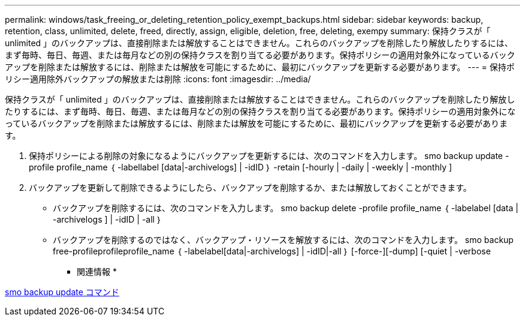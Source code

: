 ---
permalink: windows/task_freeing_or_deleting_retention_policy_exempt_backups.html 
sidebar: sidebar 
keywords: backup, retention, class, unlimited, delete, freed, directly, assign, eligible, deletion, free, deleting, exempy 
summary: 保持クラスが「 unlimited 」のバックアップは、直接削除または解放することはできません。これらのバックアップを削除したり解放したりするには、まず毎時、毎日、毎週、または毎月などの別の保持クラスを割り当てる必要があります。保持ポリシーの適用対象外になっているバックアップを削除または解放するには、削除または解放を可能にするために、最初にバックアップを更新する必要があります。 
---
= 保持ポリシー適用除外バックアップの解放または削除
:icons: font
:imagesdir: ../media/


[role="lead"]
保持クラスが「 unlimited 」のバックアップは、直接削除または解放することはできません。これらのバックアップを削除したり解放したりするには、まず毎時、毎日、毎週、または毎月などの別の保持クラスを割り当てる必要があります。保持ポリシーの適用対象外になっているバックアップを削除または解放するには、削除または解放を可能にするために、最初にバックアップを更新する必要があります。

. 保持ポリシーによる削除の対象になるようにバックアップを更新するには、次のコマンドを入力します。 smo backup update -profile profile_name ｛ -labellabel [data|-archivelogs] | -idID ｝ -retain [-hourly | -daily | -weekly | -monthly ]
. バックアップを更新して削除できるようにしたら、バックアップを削除するか、または解放しておくことができます。
+
** バックアップを削除するには、次のコマンドを入力します。 smo backup delete -profile profile_name ｛ -labelabel [data | -archivelogs ] | -idID | -all ｝
** バックアップを削除するのではなく、バックアップ・リソースを解放するには、次のコマンドを入力します。 smo backup free-profileprofileprofile_name ｛ -labelabel[data|-archivelogs] | -idID|-all ｝ [-force-][-dump] [-quiet | -verbose




* 関連情報 *

xref:reference_the_smosmsapbackup_update_command.adoc[smo backup update コマンド]
